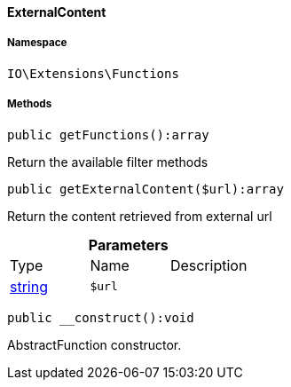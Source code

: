 :table-caption!:
:example-caption!:
:source-highlighter: prettify
:sectids!:

[[io__externalcontent]]
==== ExternalContent





===== Namespace

`IO\Extensions\Functions`






===== Methods

[source%nowrap, php]
----

public getFunctions():array

----

    





Return the available filter methods

[source%nowrap, php]
----

public getExternalContent($url):array

----

    





Return the content retrieved from external url

.*Parameters*
|===
|Type |Name |Description
|link:http://php.net/string[string^]
a|`$url`
|
|===


[source%nowrap, php]
----

public __construct():void

----

    





AbstractFunction constructor.

